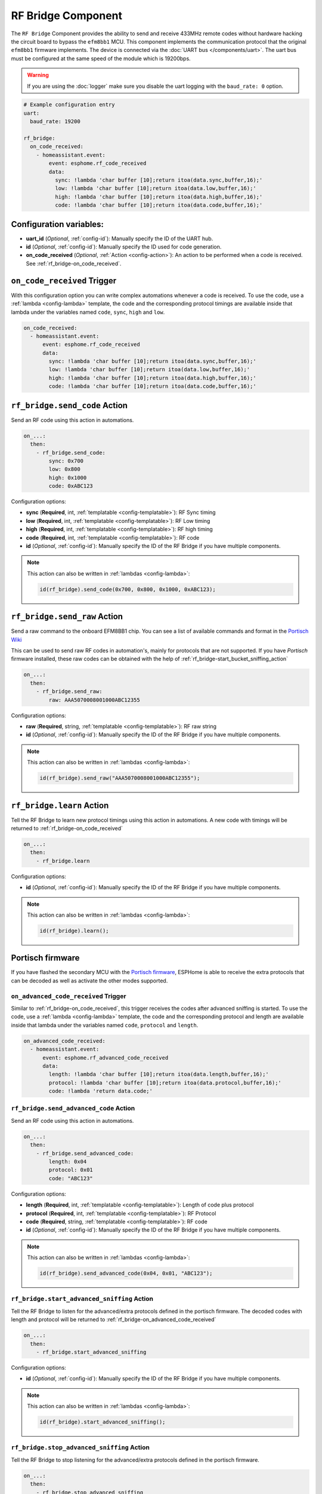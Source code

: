 RF Bridge Component
===================

.. seo::
    :description: Instructions for setting up the RF Bridge in ESPHome.
    :image: rf_bridge.jpg
    :keywords: RF Bridge

The ``RF Bridge`` Component provides the ability to send and receive 433MHz remote codes without hardware
hacking the circuit board to bypass the ``efm8bb1`` MCU. This component implements the communication protocol
that the original ``efm8bb1`` firmware implements. The device is connected via the
:doc:`UART bus </components/uart>`. The uart bus must be configured at the same speed of the module
which is 19200bps.

.. warning::

    If you are using the :doc:`logger` make sure you disable the uart logging with the
    ``baud_rate: 0`` option.

.. figure:: images/rf_bridge-full.jpg
    :align: center
    :width: 60.0%

.. code-block:: yaml

    # Example configuration entry
    uart:
      baud_rate: 19200

    rf_bridge:
      on_code_received:
        - homeassistant.event:
            event: esphome.rf_code_received
            data:
              sync: !lambda 'char buffer [10];return itoa(data.sync,buffer,16);'
              low: !lambda 'char buffer [10];return itoa(data.low,buffer,16);'
              high: !lambda 'char buffer [10];return itoa(data.high,buffer,16);'
              code: !lambda 'char buffer [10];return itoa(data.code,buffer,16);'

Configuration variables:
------------------------

- **uart_id** (*Optional*, :ref:`config-id`): Manually specify the ID of the UART hub.
- **id** (*Optional*, :ref:`config-id`): Manually specify the ID used for code generation.
- **on_code_received** (*Optional*, :ref:`Action <config-action>`): An action to be
  performed when a code is received. See :ref:`rf_bridge-on_code_received`.

.. _rf_bridge-on_code_received:

``on_code_received`` Trigger
----------------------------

With this configuration option you can write complex automations whenever a code is
received. To use the code, use a :ref:`lambda <config-lambda>` template, the code
and the corresponding protocol timings are available inside that lambda under the
variables named ``code``, ``sync``, ``high`` and ``low``.

.. code-block:: yaml

    on_code_received:
      - homeassistant.event:
          event: esphome.rf_code_received
          data:
            sync: !lambda 'char buffer [10];return itoa(data.sync,buffer,16);'
            low: !lambda 'char buffer [10];return itoa(data.low,buffer,16);'
            high: !lambda 'char buffer [10];return itoa(data.high,buffer,16);'
            code: !lambda 'char buffer [10];return itoa(data.code,buffer,16);'


.. _rf_bridge-send_code_action:

``rf_bridge.send_code`` Action
------------------------------

Send an RF code using this action in automations.

.. code-block:: yaml

    on_...:
      then:
        - rf_bridge.send_code:
            sync: 0x700
            low: 0x800
            high: 0x1000
            code: 0xABC123

Configuration options:

- **sync** (**Required**, int, :ref:`templatable <config-templatable>`): RF Sync timing
- **low** (**Required**, int, :ref:`templatable <config-templatable>`): RF Low timing
- **high** (**Required**, int, :ref:`templatable <config-templatable>`): RF high timing
- **code** (**Required**, int, :ref:`templatable <config-templatable>`): RF code
- **id** (*Optional*, :ref:`config-id`): Manually specify the ID of the RF Bridge if you have multiple components.

.. note::

    This action can also be written in :ref:`lambdas <config-lambda>`:

    .. code-block:: cpp

        id(rf_bridge).send_code(0x700, 0x800, 0x1000, 0xABC123);


.. _rf_bridge-send_raw_action:

``rf_bridge.send_raw`` Action
-----------------------------

Send a raw command to the onboard EFM8BB1 chip.
You can see a list of available commands and format in the `Portisch Wiki <https://github.com/Portisch/RF-Bridge-EFM8BB1/wiki/Commands>`__

This can be used to send raw RF codes in automation's, mainly for protocols that are not supported.
If you have *Portisch* firmware installed, these raw codes can be obtained with the help of :ref:`rf_bridge-start_bucket_sniffing_action`

.. code-block:: yaml

    on_...:
      then:
        - rf_bridge.send_raw:
            raw: AAA5070008001000ABC12355

Configuration options:

- **raw** (**Required**, string, :ref:`templatable <config-templatable>`): RF raw string
- **id** (*Optional*, :ref:`config-id`): Manually specify the ID of the RF Bridge if you have multiple components.

.. note::

    This action can also be written in :ref:`lambdas <config-lambda>`:

    .. code-block:: cpp

        id(rf_bridge).send_raw("AAA5070008001000ABC12355");


.. _rf_bridge-learn_action:

``rf_bridge.learn`` Action
--------------------------

Tell the RF Bridge to learn new protocol timings using this action in automations.
A new code with timings will be returned to :ref:`rf_bridge-on_code_received`

.. code-block:: yaml

    on_...:
      then:
        - rf_bridge.learn

Configuration options:

- **id** (*Optional*, :ref:`config-id`): Manually specify the ID of the RF Bridge if you have multiple components.

.. note::

    This action can also be written in :ref:`lambdas <config-lambda>`:

    .. code-block:: cpp

        id(rf_bridge).learn();


Portisch firmware
-----------------

If you have flashed the secondary MCU with the `Portisch firmware <https://github.com/Portisch/RF-Bridge-EFM8BB1>`__,
ESPHome is able to receive the extra protocols that can be decoded as well as activate the other modes supported.


.. _rf_bridge-on_advanced_code_received:

``on_advanced_code_received`` Trigger
*************************************

Similar to :ref:`rf_bridge-on_code_received`, this trigger receives the codes after advanced sniffing is started.
To use the code, use a :ref:`lambda <config-lambda>` template, the code and the corresponding protocol and length
are available inside that lambda under the variables named ``code``, ``protocol`` and ``length``.

.. code-block:: yaml

    on_advanced_code_received:
      - homeassistant.event:
          event: esphome.rf_advanced_code_received
          data:
            length: !lambda 'char buffer [10];return itoa(data.length,buffer,16);'
            protocol: !lambda 'char buffer [10];return itoa(data.protocol,buffer,16);'
            code: !lambda 'return data.code;'


.. _rf_bridge-send_advanced_code_action:

``rf_bridge.send_advanced_code`` Action
***************************************

Send an  RF code using this action in automations.

.. code-block:: yaml

    on_...:
      then:
        - rf_bridge.send_advanced_code:
            length: 0x04
            protocol: 0x01
            code: "ABC123"

Configuration options:

- **length** (**Required**, int, :ref:`templatable <config-templatable>`): Length of code plus protocol
- **protocol** (**Required**, int, :ref:`templatable <config-templatable>`): RF Protocol
- **code** (**Required**, string, :ref:`templatable <config-templatable>`): RF code
- **id** (*Optional*, :ref:`config-id`): Manually specify the ID of the RF Bridge if you have multiple components.

.. note::

    This action can also be written in :ref:`lambdas <config-lambda>`:

    .. code-block:: cpp

        id(rf_bridge).send_advanced_code(0x04, 0x01, "ABC123");


.. _rf_bridge-start_advanced_sniffing_action:

``rf_bridge.start_advanced_sniffing`` Action
********************************************

Tell the RF Bridge to listen for the advanced/extra protocols defined in the portisch firmware.
The decoded codes with length and protocol will be returned to :ref:`rf_bridge-on_advanced_code_received`

.. code-block:: yaml

    on_...:
      then:
        - rf_bridge.start_advanced_sniffing

Configuration options:

- **id** (*Optional*, :ref:`config-id`): Manually specify the ID of the RF Bridge if you have multiple components.

.. note::

    This action can also be written in :ref:`lambdas <config-lambda>`:

    .. code-block:: cpp

        id(rf_bridge).start_advanced_sniffing();


.. _rf_bridge-stop_advanced_sniffing_action:

``rf_bridge.stop_advanced_sniffing`` Action
*******************************************

Tell the RF Bridge to stop listening for the advanced/extra protocols defined in the portisch firmware.

.. code-block:: yaml

    on_...:
      then:
        - rf_bridge.stop_advanced_sniffing

Configuration options:

- **id** (*Optional*, :ref:`config-id`): Manually specify the ID of the RF Bridge if you have multiple components.

.. note::

    This action can also be written in :ref:`lambdas <config-lambda>`:

    .. code-block:: cpp

        id(rf_bridge).stop_advanced_sniffing();

.. _rf_bridge-start_bucket_sniffing_action:

``rf_bridge.start_bucket_sniffing`` Action
******************************************

Tell the RF Bridge to dump raw sniffing data. Useful for getting codes for unsupported protocols.
The raw data will be available in the log and can later be used with :ref:`rf_bridge-send_raw_action` action.

.. note::

    A conversion from *B1* (received) raw format to *B0* (send) raw command format should be applied.
    For this, you can use the tool `BitBucket Converter <https://bbconv.hrbl.pl/>`__

.. note::

    There seems to be an overflow problem in Portisch firmware and after a short while, the bucket sniffing stops.
    You should re-call the action to reset and start sniffing again.

.. code-block:: yaml

    on_...:
      then:
        - rf_bridge.start_bucket_sniffing

Configuration options:

- **id** (*Optional*, :ref:`config-id`): Manually specify the ID of the RF Bridge if you have multiple components.

.. note::

    This action can also be written in :ref:`lambdas <config-lambda>`:

    .. code-block:: cpp

        id(rf_bridge).start_bucket_sniffing();


.. _rf_bridge-beep_action:

``rf_bridge.beep`` Action
*************************

Activate the internal buzzer to make a beep.


.. code-block:: yaml

    on_...:
      then:
        - rf_bridge.beep:
            duration: 100 

Configuration options:

- **duration** (**Required**, string, :ref:`templatable <config-templatable>`): beep duration in milliseconds.
- **id** (*Optional*, :ref:`config-id`): Manually specify the ID of the RF Bridge if you have multiple components.

.. note::

    This action can also be written in :ref:`lambdas <config-lambda>`:

    .. code-block:: cpp

        id(rf_bridge).beep(100);
         
Getting started with Home Assistant
-----------------------------------

The following code will get you up and running with a configuration sending codes to
Home Assistant as events and will also setup a service so you can send codes with your RF Bridge.

.. code-block:: yaml

    api:
      services:
        - service: send_rf_code
          variables:
            sync: int
            low: int
            high: int
            code: int
          then:
            - rf_bridge.send_code:
                sync: !lambda 'return sync;'
                low: !lambda 'return low;'
                high: !lambda 'return high;'
                code: !lambda 'return code;'
        - service: learn
          then:
            - rf_bridge.learn

    uart:
      tx_pin: 1
      rx_pin: 3
      baud_rate: 19200

    logger:
      baud_rate: 0

    rf_bridge:
      on_code_received:
        then:
          - homeassistant.event:
              event: esphome.rf_code_received
              data:
                sync: !lambda 'char buffer [10];return itoa(data.sync,buffer,16);'
                low: !lambda 'char buffer [10];return itoa(data.low,buffer,16);'
                high: !lambda 'char buffer [10];return itoa(data.high,buffer,16);'
                code: !lambda 'char buffer [10];return itoa(data.code,buffer,16);'


Now your latest received code will be in an event.

To trigger the automation from Home Assistant you can invoke the service with this code:

.. code-block:: yaml

    automation:
      # ...
      action:
      - service: esphome.rf_bridge_send_rf_code
        data:
          sync: 0x700
          low: 0x800
          high: 0x1000
          code: 0xABC123

See Also
--------

- :apiref:`rf_bridge/rf_bridge.h`
- :doc:`/components/uart`
- :ghedit:`Edit`
